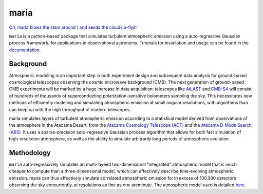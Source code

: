 maria
=====

.. image:: ./_static/cloud_64_b.gif
   :scale: 30%
   :alt: StreamPlayer

`Oh, maria blows the stars around / and sends the clouds
a-flyin’ <https://youtu.be/qKxgfnoz2pk>`_

``maria`` is a python-based package that simulates turbulent atmospheric
emission using a auto-regressive Gaussian process framework, for
applications in observational astronomy. Tutorials for installation and
usage can be found in the `documentation <https://www.thomaswmorris.com/maria>`_.

Background
----------

Atmospheric modeling is an important step in both experiment design and
subsequent data analysis for ground-based cosmological telescopes
observing the cosmic microwave background (CMB). The next generation of
ground-based CMB experiments will be marked by a huge increase in data
acquisition: telescopes like `AtLAST <https://www.atlast.uio.no>`_ and
`CMB-S4 <https://cmb-s4.org>`_ will consist of hundreds of thousands of
superconducting polarization-sensitive bolometers sampling the sky. This
necessitates new methods of efficiently modeling and simulating
atmospheric emission at small angular resolutions, with algorithms than
can keep up with the high throughput of modern telescopes.

maria simulates layers of turbulent atmospheric emission according to a
statistical model derived from observations of the atmosphere in the
Atacama Desert, from the `Atacama Cosmology Telescope
(ACT) <https://lambda.gsfc.nasa.gov/product/act/>`_ and the `Atacama
B-Mode Search (ABS) <https://lambda.gsfc.nasa.gov/product/abs/>`_. It
uses a sparse-precision auto-regressive Gaussian process algorithm that
allows for both fast simulation of high-resolution atmosphere, as well
as the ability to simulate arbitrarily long periods of atmospheric
evolution.

Methodology
-----------

``maria`` auto-regressively simulates an multi-layeed two-dimensional
“integrated” atmospheric model that is much cheaper to compute than a
three-dimensional model, which can effectively describe time-evolving
atmospheric emission. maria can thus effectively simulate correlated
atmospheric emission for in excess of 100,000 detectors observing the
sky concurrently, at resolutions as fine as one arcminute. The
atmospheric model used is detailed
`here <https://arxiv.org/abs/2111.01319>`_.
